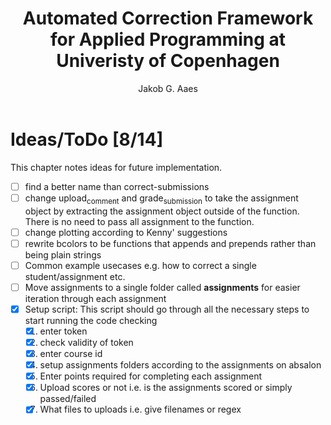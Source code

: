#+TITLE: Automated Correction Framework for Applied Programming at Univeristy of Copenhagen
#+AUTHOR: Jakob G. Aaes
#+EMAIL: (concat "jakob1379" at-sign "gmail.com")

* Ideas/ToDo [8/14]
  :PROPERTIES:
  :COOKIE_DATA: recursive
  :END:

  This chapter notes ideas for future implementation.
  * [ ] find a better name than correct-submissions
  * [ ] change upload_comment and grade_submission to take the assignment object by extracting the assignment object outside of the function. There is no need to pass all assignment to the function.
  * [ ] change plotting according to Kenny' suggestions
  * [ ] rewrite bcolors to be functions that appends and prepends rather than being plain strings
  * [ ] Common example usecases e.g. how to correct a single student/assignment etc.
  * [ ] Move assignments to a single folder called *assignments* for easier iteration through each assignment
  * [X] Setup script:
    This script should go through all the necessary steps to start running the code checking
    1. [X] enter token
    2. [X] check validity of token
    3. [X] enter course id
    4. [X] setup assignments folders according to the assignments on absalon
    5. [X] Enter points required for completing each assignment
    6. [X] Upload scores or not i.e. is the assignments scored or simply passed/failed
    7. [X] What files to uploads i.e. give filenames or regex
